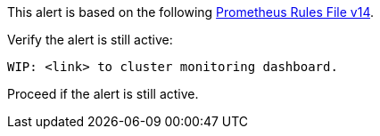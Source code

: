 This alert is based on the following link:attachments/rook-prometheus-ceph-v14-rules.yaml[Prometheus Rules File v14].

.Verify the alert is still active:
----
WIP: <link> to cluster monitoring dashboard.
----
Proceed if the alert is still active.

